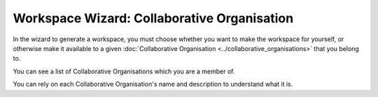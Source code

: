 Workspace Wizard: Collaborative Organisation
=============================================

In the wizard to generate a workspace, you must choose whether you want to make the workspace for yourself, or otherwise make it available to a given :doc:`Collaborative Organisation <../collaborative_organisations>` that you belong to.

You can see a list of Collaborative Organisations which you are a member of.

You can rely on each Collaborative Organisation's name and description to understand what it is. 